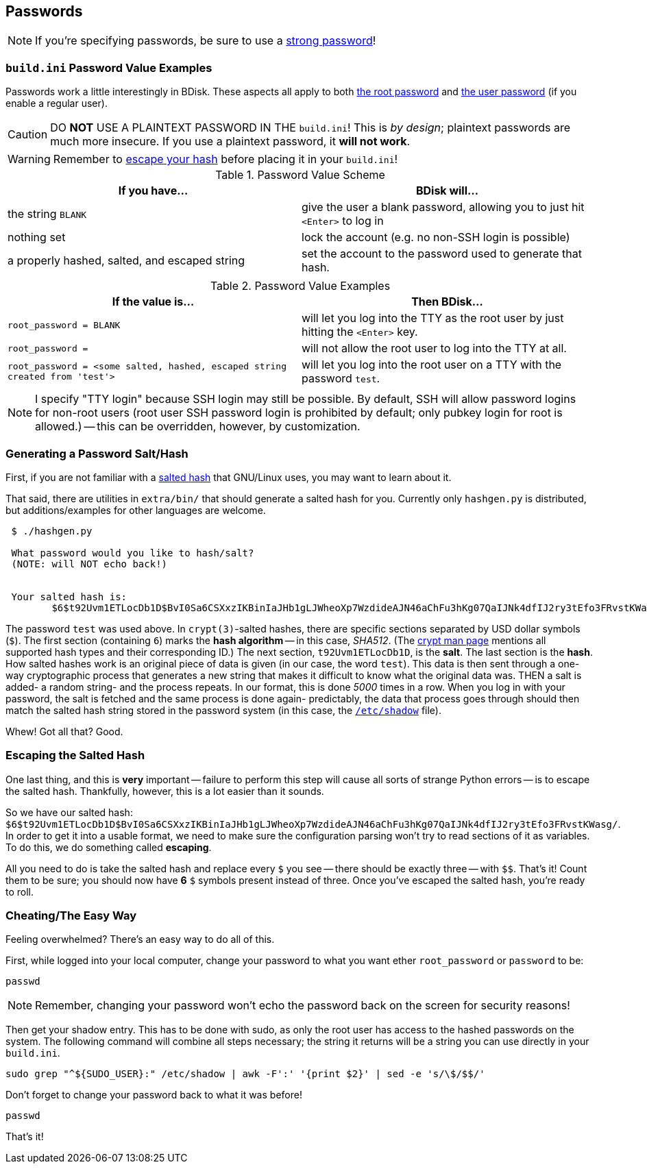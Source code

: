 == Passwords
NOTE: If you're specifying passwords, be sure to use a https://www.schneier.com/blog/archives/2014/03/choosing_secure_1.html[strong password^]!

=== `build.ini` Password Value Examples
Passwords work a little interestingly in BDisk. These aspects all apply to both <<code_root_password_code,the root password>> and <<code_password_code,the user password>> (if you enable a regular user).

CAUTION: DO *NOT* USE A PLAINTEXT PASSWORD IN THE `build.ini`! This is _by design_; plaintext passwords are much more insecure. If you use a plaintext password, it *will not work*.

WARNING: Remember to <<escaping_the_salted_hash,escape your hash>> before placing it in your `build.ini`!

.Password Value Scheme
[frame="topbot",options="header,footer"]
|======================
|If you have...|BDisk will...
|the string `BLANK`|give the user a blank password, allowing you to just hit `<Enter>` to log in
|nothing set|lock the account (e.g. no non-SSH login is possible)
|a properly hashed, salted, and escaped string|set the account to the password used to generate that hash.
||
|======================

.Password Value Examples
[frame="topbot",options="header,footer"]
|======================
|If the value is...|Then BDisk...
|`root_password = BLANK`|will let you log into the TTY as the root user by just hitting the `<Enter>` key.
|`root_password =`|will not allow the root user to log into the TTY at all.
|`root_password = <some salted, hashed, escaped string created from 'test'>`|will let you log into the root user on a TTY with the password `test`.
||
|======================


NOTE: I specify "TTY login" because SSH login may still be possible. By default, SSH will allow password logins for non-root users (root user SSH password login is prohibited by default; only pubkey login for root is allowed.) -- this can be overridden, however, by customization.

=== Generating a Password Salt/Hash
First, if you are not familiar with a http://man7.org/linux/man-pages/man3/crypt.3.html#NOTES[salted hash^] that GNU/Linux uses, you may want to learn about it.

That said, there are utilities in `extra/bin/` that should generate a salted hash for you. Currently only `hashgen.py` is distributed, but additions/examples for other languages are welcome.

....
 $ ./hashgen.py 
 
 What password would you like to hash/salt?
 (NOTE: will NOT echo back!)
 
 
 Your salted hash is:
 	$6$t92Uvm1ETLocDb1D$BvI0Sa6CSXxzIKBinIaJHb1gLJWheoXp7WzdideAJN46aChFu3hKg07QaIJNk4dfIJ2ry3tEfo3FRvstKWasg/
 
....

The password `test` was used above. In `crypt(3)`-salted hashes, there are specific sections separated by USD dollar symbols (`$`). The first section (containing `6`) marks the *hash algorithm* -- in this case, _SHA512_. (The http://man7.org/linux/man-pages/man3/crypt.3.html#NOTES[crypt man page^] mentions all supported hash types and their corresponding ID.) The next section, `t92Uvm1ETLocDb1D`, is the *salt*. The last section is the *hash*. How salted hashes work is an original piece of data is given (in our case, the word `test`). This data is then sent through a one-way cryptographic process that generates a new string that makes it difficult to know what the original data was. THEN a salt is added- a random string- and the process repeats. In our format, this is done _5000_ times in a row. When you log in with your password, the salt is fetched and the same process is done again- predictably, the data that process goes through should then match the salted hash string stored in the password system (in this case, the https://linux.die.net/man/5/shadow[`/etc/shadow`] file).

Whew! Got all that? Good.

=== Escaping the Salted Hash
One last thing, and this is *very* important -- failure to perform this step will cause all sorts of strange Python errors -- is to escape the salted hash. Thankfully, however, this is a lot easier than it sounds.

So we have our salted hash: `$6$t92Uvm1ETLocDb1D$BvI0Sa6CSXxzIKBinIaJHb1gLJWheoXp7WzdideAJN46aChFu3hKg07QaIJNk4dfIJ2ry3tEfo3FRvstKWasg/`. In order to get it into a usable format, we need to make sure the configuration parsing won't try to read sections of it as variables. To do this, we do something called *escaping*.

All you need to do is take the salted hash and replace every `$` you see -- there should be exactly three -- with `$$`. That's it! Count them to be sure; you should now have *6* `$` symbols present instead of three. Once you've escaped the salted hash, you're ready to roll.

=== Cheating/The Easy Way
Feeling overwhelmed? There's an easy way to do all of this.

First, while logged into your local computer, change your password to what you want ether `root_password` or `password` to be:

 passwd

NOTE: Remember, changing your password won't echo the password back on the screen for security reasons!

Then get your shadow entry. This has to be done with sudo, as only the root user has access to the hashed passwords on the system. The following command will combine all steps necessary; the string it returns will be a string you can use directly in your `build.ini`.

 sudo grep "^${SUDO_USER}:" /etc/shadow | awk -F':' '{print $2}' | sed -e 's/\$/$$/'

Don't forget to change your password back to what it was before!

 passwd

That's it!


